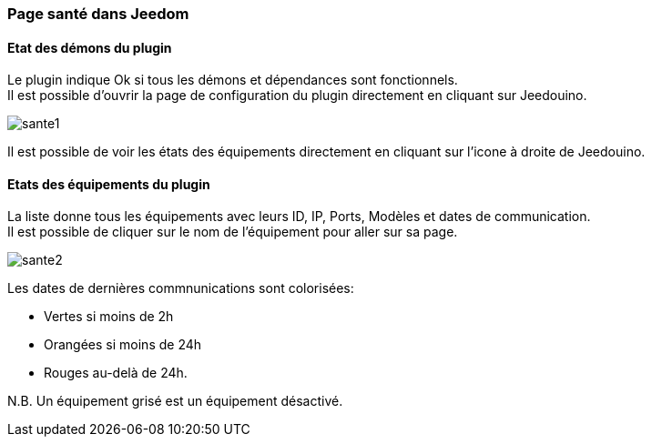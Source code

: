 === Page santé dans Jeedom

==== Etat des démons du plugin

Le plugin indique Ok si tous les démons et dépendances sont fonctionnels. +
Il est possible d'ouvrir la page de configuration du plugin directement en cliquant sur Jeedouino.

image::../images/sante1.png[]
Il est possible de voir les états des équipements directement en cliquant sur l'icone à droite de Jeedouino. 

==== Etats des équipements du plugin

La liste donne tous les équipements avec leurs ID, IP, Ports, Modèles et dates de communication. +
Il est possible de cliquer sur le nom de l'équipement pour aller sur sa page.

image::../images/sante2.png[]

Les dates de dernières commnunications sont colorisées:

* Vertes si moins de 2h
* Orangées si moins de 24h
* Rouges au-delà de 24h.

N.B. Un équipement grisé est un équipement désactivé.

